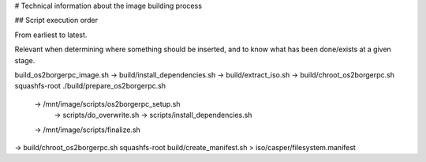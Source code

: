 # Technical information about the image building process

## Script execution order

From earliest to latest.

Relevant when determining where something should be inserted, and to know what has been done/exists at a given stage.

build_os2borgerpc_image.sh
-> build/install_dependencies.sh
-> build/extract_iso.sh
-> build/chroot_os2borgerpc.sh squashfs-root ./build/prepare_os2borgerpc.sh
  -> /mnt/image/scripts/os2borgerpc_setup.sh
    -> scripts/do_overwrite.sh
    -> scripts/install_dependencies.sh
  -> /mnt/image/scripts/finalize.sh
-> build/chroot_os2borgerpc.sh squashfs-root build/create_manifest.sh > iso/casper/filesystem.manifest
